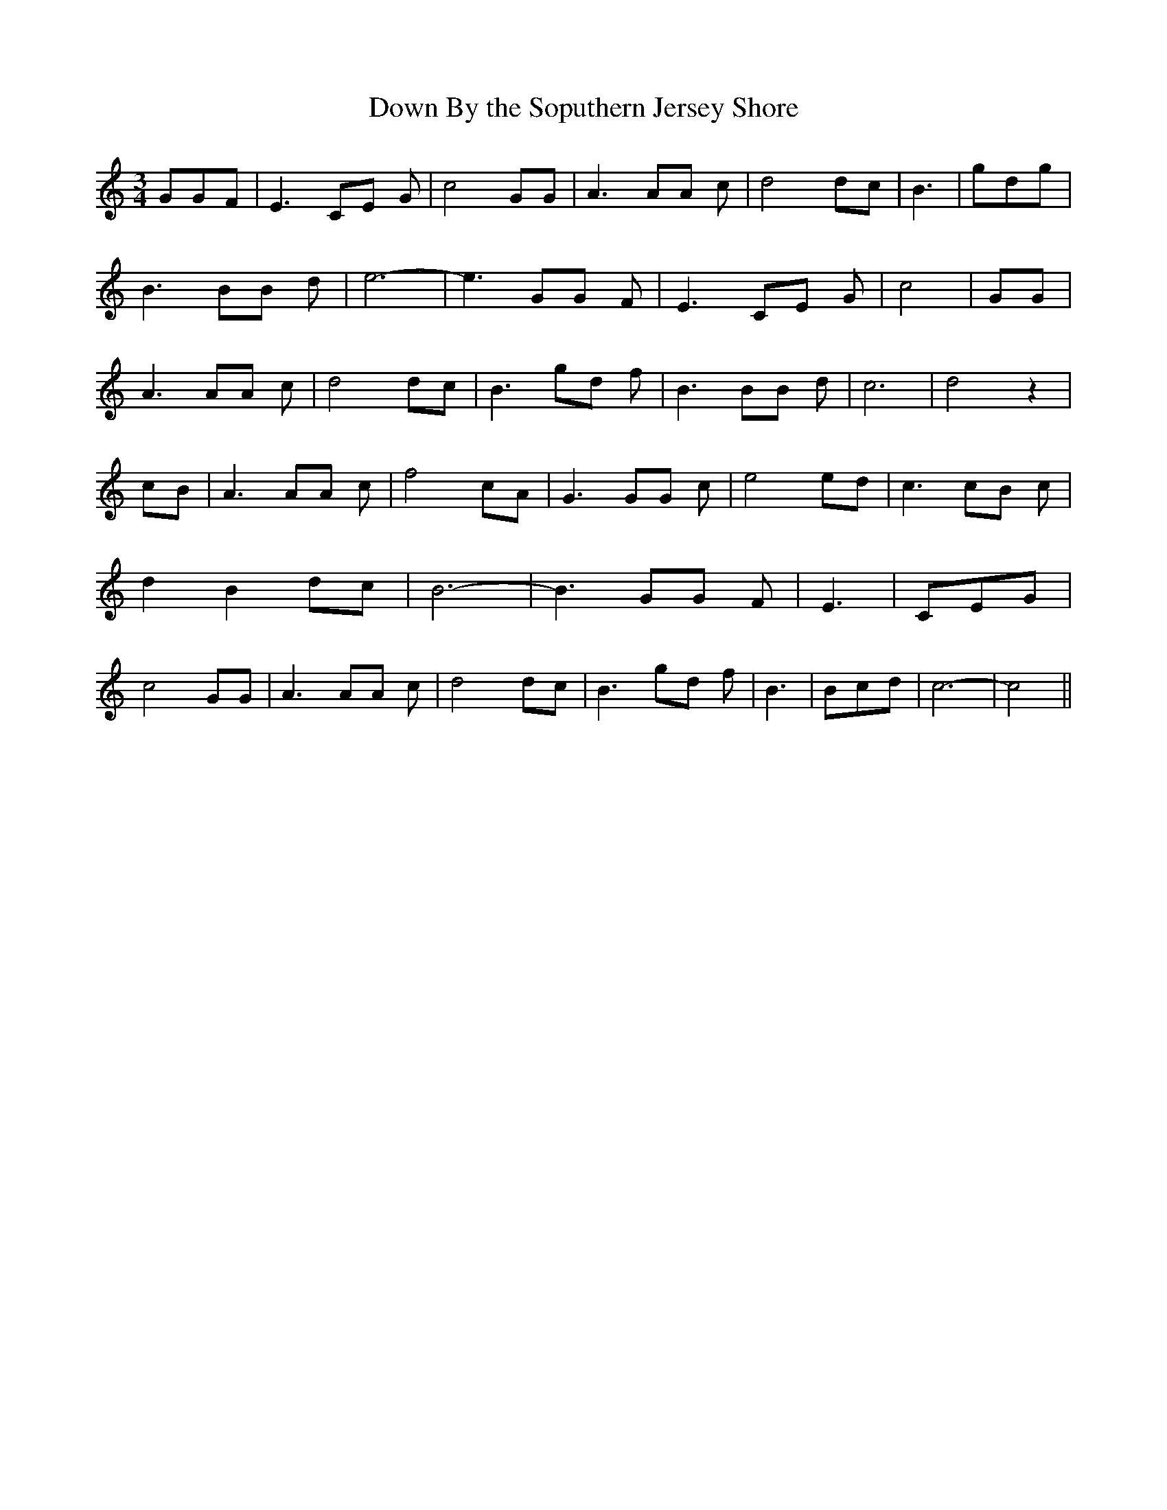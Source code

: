 % Generated more or less automatically by swtoabc by Erich Rickheit KSC
X:1
T:Down By the Soputhern Jersey Shore
M:3/4
L:1/8
K:C
 GGF| E3 CE G| c4 GG| A3 AA c| d4 dc| B3| gdg| B3 BB d| e6-| e3 GG F|\
 E3 CE G| c4| GG| A3 AA c| d4 dc| B3 gd f| B3 BB d| c6-| d4 z2| cB|\
 A3 AA c| f4 cA| G3 GG c| e4 ed| c3 cB c| d2 B2 dc| B6-| B3 GG F| E3|\
 CEG| c4 GG| A3 AA c| d4 dc| B3 gd f| B3| Bcd| c6-| c4||

